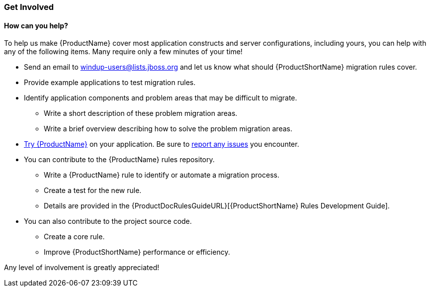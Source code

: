 




[[Get-Involved]]
=== Get Involved

==== How can you help?

To help us make {ProductName} cover most application constructs and server configurations, including yours, you can help with any of the following items. Many require only a few minutes of your time!

* Send an email to windup-users@lists.jboss.org and let us know what should {ProductShortName} migration rules  cover.
* Provide example applications to test migration rules.
* Identify application components and problem areas that may be difficult to migrate.
** Write a short description of these problem migration areas.
** Write a brief overview describing how to solve the problem migration areas.
* xref:Execute[Try {ProductName}] on your application. Be sure to xref:Report-Issues[report any issues] you encounter.
* You can contribute to the {ProductName} rules repository. 
** Write a {ProductName} rule to identify or automate a migration process.
** Create a test for the new rule.
** Details are provided in the {ProductDocRulesGuideURL}[{ProductShortName} Rules Development Guide].
* You can also contribute to the project source code. 
** Create a core rule.
** Improve {ProductShortName} performance or efficiency.
// ** See the https://github.com/windup/windup/wiki[{ProductShortName} Wiki] for information about how to configure your environment and set up the project.

Any level of involvement is greatly appreciated!

